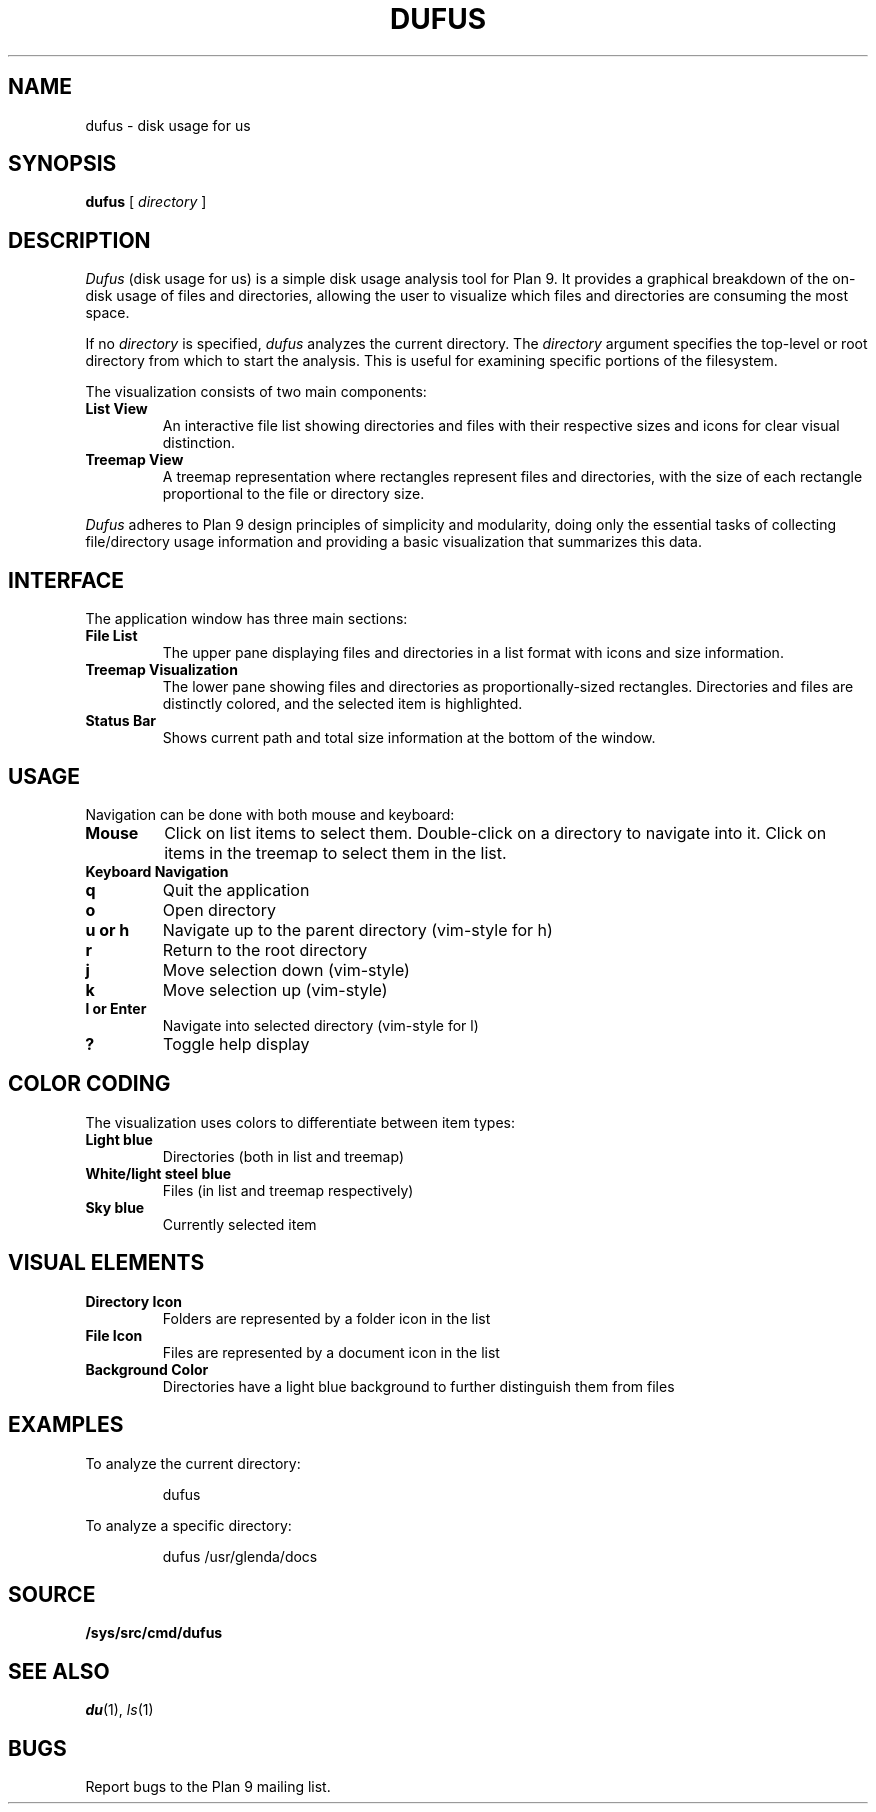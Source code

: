 .TH DUFUS 1
.SH NAME
dufus \- disk usage for us
.SH SYNOPSIS
.B dufus
[
.I directory
]
.SH DESCRIPTION
.I Dufus
(disk usage for us) is a simple disk usage analysis tool for Plan 9.
It provides a graphical breakdown of the on-disk usage of files and directories,
allowing the user to visualize which files and directories are consuming
the most space.
.PP
If no
.I directory
is specified,
.I dufus
analyzes the current directory.
The
.I directory
argument specifies the top-level or root directory from which to start the analysis.
This is useful for examining specific portions of the filesystem.
.PP
The visualization consists of two main components:
.TP
.B List View
An interactive file list showing directories and files with their respective sizes
and icons for clear visual distinction.
.TP
.B Treemap View
A treemap representation where rectangles represent files and directories,
with the size of each rectangle proportional to the file or directory size.
.PP
.I Dufus
adheres to Plan 9 design principles of simplicity and modularity, doing only 
the essential tasks of collecting file/directory usage information and providing 
a basic visualization that summarizes this data.
.SH INTERFACE
.PP
The application window has three main sections:
.TP
.B File List
The upper pane displaying files and directories in a list format with icons
and size information.
.TP
.B Treemap Visualization
The lower pane showing files and directories as proportionally-sized rectangles.
Directories and files are distinctly colored, and the selected item is highlighted.
.TP
.B Status Bar
Shows current path and total size information at the bottom of the window.
.SH USAGE
.PP
Navigation can be done with both mouse and keyboard:
.TP
.B Mouse
Click on list items to select them. Double-click on a directory to navigate into it.
Click on items in the treemap to select them in the list.
.TP
.B Keyboard Navigation
.TP
.B q
Quit the application
.TP
.B o
Open directory
.TP
.B u or h
Navigate up to the parent directory (vim-style for h)
.TP
.B r
Return to the root directory
.TP
.B j
Move selection down (vim-style)
.TP
.B k
Move selection up (vim-style)
.TP
.B l or Enter
Navigate into selected directory (vim-style for l)
.TP
.B ?
Toggle help display
.SH COLOR CODING
.PP
The visualization uses colors to differentiate between item types:
.TP
.B Light blue
Directories (both in list and treemap)
.TP
.B White/light steel blue
Files (in list and treemap respectively)
.TP
.B Sky blue
Currently selected item
.SH VISUAL ELEMENTS
.PP
.TP
.B Directory Icon
Folders are represented by a folder icon in the list
.TP
.B File Icon
Files are represented by a document icon in the list
.TP
.B Background Color
Directories have a light blue background to further distinguish them from files
.SH EXAMPLES
.PP
To analyze the current directory:
.IP
.EX
dufus
.EE
.PP
To analyze a specific directory:
.IP
.EX
dufus /usr/glenda/docs
.EE
.SH SOURCE
.B /sys/src/cmd/dufus
.SH SEE ALSO
.IR du (1),
.IR ls (1)
.SH BUGS
Report bugs to the Plan 9 mailing list. 